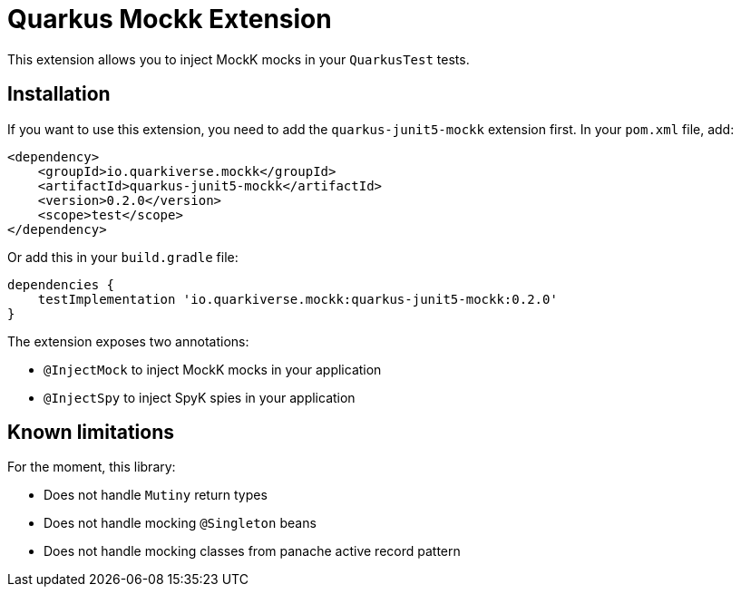 = Quarkus Mockk Extension
:extension-status: preview

This extension allows you to inject MockK mocks in your `QuarkusTest` tests.

== Installation

If you want to use this extension, you need to add the `quarkus-junit5-mockk` extension first.
In your `pom.xml` file, add:

[source,xml]
----
<dependency>
    <groupId>io.quarkiverse.mockk</groupId>
    <artifactId>quarkus-junit5-mockk</artifactId>
    <version>0.2.0</version>
    <scope>test</scope>
</dependency>
----

Or add this in your `build.gradle` file:

[source,groovy]
----
dependencies {
    testImplementation 'io.quarkiverse.mockk:quarkus-junit5-mockk:0.2.0'
}
----

The extension exposes two annotations:

* `@InjectMock` to inject MockK mocks in your application
* `@InjectSpy` to inject SpyK spies in your application

== Known limitations

For the moment, this library:

* Does not handle `Mutiny` return types
* Does not handle mocking `@Singleton` beans
* Does not handle mocking classes from panache active record pattern
